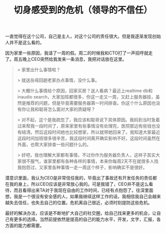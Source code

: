 #+title: 切身感受到的危机（领导的不信任）

一直觉得在这个公司，自己是主人，对这个公司的责任很大。但是我逐渐发现创始人并不是这么看的。

因为家里一些原因，我请了一周的假。周二的时候我和CTO打了一声招呼就走了。周五晚上CEO突然给我发来一条消息，我把对话放在这里。

#+BEGIN_QUOTE
> 家里出什么事情啦？

> 就送岳母回趟老家办点事情，没什么事。

> 大概什么事情给个原因，回家买房？送人看病？最近上realtime db和 inaudio search，大家加班都很多，你这一走又一周，又赶上服务器挂，虽然是推荐的问题，但是毕竟需要服务器第一时间排查。你这个什么原因也没有你让我和聪哥怎么面对大家的质疑呀？

> 对不起，这个是我疏忽了，我应该和聪哥说下具体原因。我妈到当时急着过来帮我一段时间了，原来家里有些事情没有处理完，医院那边有些钱也没有结清。然后这段时间她也比较想家，所以就带她回来了。我知道大家最近这段时间加班很多很辛苦，我这段时间离开确实影响不好。这段时间虽然在外面，也帮大家排查一些问题什么的。

> 好吧，我也理解大家都有事情，不过你作为服务器负责人，这样子其实大家很不服气，谁家里都有各种各样的事情，本来你每周2天不在就很多人找我抱怨过，又家里各种事情一走一周这个样子，影响确实不是很好。
#+END_QUOTE

潜意识里面，我认为CEO是非常信任我的，毕竟出了事故还有开发任务的责任都在我的身上，所以CEO应该是非常放心我的。可是我错了，CEO并不是这么看待，而且看得出来TA对于我现在自由的工作时间，已经有点抱怨了。往深里面想，我是一个很没有安全感的人，如果我继续这样工作的话，我相信我自己会越来越失去信任，也失去自己的位置。危机离自己很近，必须时刻提防这些危机。

最好的解决办法，应该是不断地扩大自己的社交圈，给自己找来更多的机会，让自己有更多的选择。当然前提依然是提高的自己的能力水平，开发，文字，汇报，各方面的能力都需要。